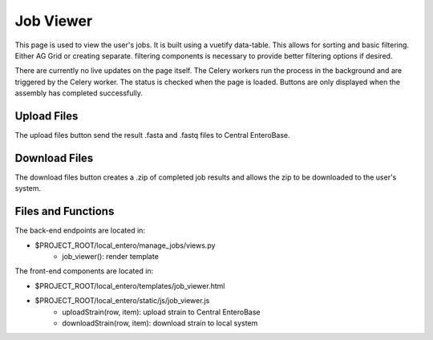 Job Viewer
-----------

This page is used to view the user's jobs. It is built using a vuetify data-table.
This allows for sorting and basic filtering. Either AG Grid or creating separate.
filtering components is necessary to provide better filtering options if desired.

There are currently no live updates on the page itself. The Celery workers run the
process in the background and are triggered by the Celery worker. The status is checked
when the page is loaded. Buttons are only displayed when the assembly has completed 
successfully.

Upload Files
`````````````
The upload files button send the result .fasta and .fastq files to Central EnteroBase.

Download Files
```````````````
The download files button creates a .zip of completed job results and allows the
zip to be downloaded to the user's system.

Files and Functions
````````````````````

The back-end endpoints are located in:

- $PROJECT_ROOT/local_entero/manage_jobs/views.py
    - job_viewer(): render template 

The front-end components are located in:

- $PROJECT_ROOT/local_entero/templates/job_viewer.html
- $PROJECT_ROOT/local_entero/static/js/job_viewer.js
    - uploadStrain(row, item): upload strain to Central EnteroBase
    - downloadStrain(row, item): download strain to local system

